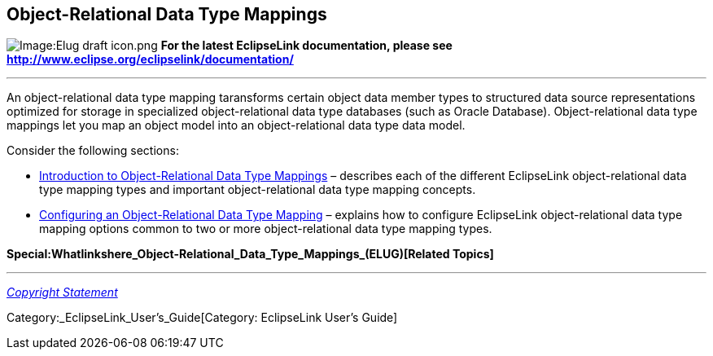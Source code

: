 == Object-Relational Data Type Mappings

image:Elug_draft_icon.png[Image:Elug draft
icon.png,title="Image:Elug draft icon.png"] *For the latest EclipseLink
documentation, please see
http://www.eclipse.org/eclipselink/documentation/*

'''''

An object-relational data type mapping taransforms certain object data
member types to structured data source representations optimized for
storage in specialized object-relational data type databases (such as
Oracle Database). Object-relational data type mappings let you map an
object model into an object-relational data type data model.

Consider the following sections:

* link:Introduction_to_Object-Relational_Data_Type_Mappings_(ELUG)[Introduction
to Object-Relational Data Type Mappings] – describes each of the
different EclipseLink object-relational data type mapping types and
important object-relational data type mapping concepts.

* link:Configuring_an_Object-Relational_Data_Type_Mapping_(ELUG)[Configuring
an Object-Relational Data Type Mapping] – explains how to configure
EclipseLink object-relational data type mapping options common to two or
more object-relational data type mapping types.

*Special:Whatlinkshere_Object-Relational_Data_Type_Mappings_(ELUG)[Related
Topics]*

'''''

_link:EclipseLink_User's_Guide_Copyright_Statement[Copyright Statement]_

Category:_EclipseLink_User's_Guide[Category: EclipseLink User’s Guide]
